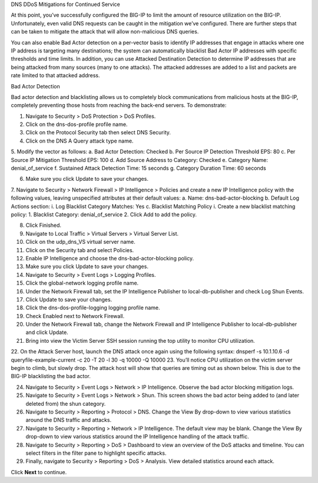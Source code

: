 DNS DDoS Mitigations for Continued Service

At this point, you’ve successfully configured the BIG-IP to limit the amount of 
resource utilization on the BIG-IP. Unfortunately, even valid DNS requests can 
be caught in the mitigation we’ve configured. There are further steps that can 
be taken to mitigate the attack that will allow non-malicious DNS queries.

You can also enable Bad Actor detection on a per-vector basis to identify IP 
addresses that engage in attacks where one IP address is targeting many 
destinations; the system can automatically blacklist Bad Actor IP addresses 
with specific thresholds and time limits. In addition, you can use Attacked 
Destination Detection to determine IP addresses that are being attacked from 
many sources (many to one attacks). The attacked addresses are added to a list 
and packets are rate limited to that attacked address.


Bad Actor Detection

Bad actor detection and blacklisting allows us to completely block communications from malicious hosts at the BIG-IP, completely preventing those hosts from reaching the back-end servers. To demonstrate: 

1.	Navigate to Security > DoS Protection > DoS Profiles.
2.	Click on the dns-dos-profile profile name.
3.	Click on the Protocol Security tab then select DNS Security.
4.	Click on the DNS A Query attack type name.
5.	Modify the vector as follows:
a.	Bad Actor Detection: Checked
b.	Per Source IP Detection Threshold EPS: 80
c.	Per Source IP Mitigation Threshold EPS: 100
d.	Add Source Address to Category: Checked
e.	Category Name: denial_of_service
f.	Sustained Attack Detection Time: 15 seconds
g.	Category Duration Time: 60 seconds

6.	Make sure you click Update to save your changes.
7.	Navigate to Security > Network Firewall > IP Intelligence > Policies and create a new IP Intelligence policy with the following values, leaving unspecified attributes at their default values:
a.	Name: dns-bad-actor-blocking
b.	Default Log Actions section:
i.	Log Blacklist Category Matches: Yes
c.	Blacklist Matching Policy
i.	Create a new blacklist matching policy:
1.	Blacklist Category: denial_of_service
2.	Click Add to add the policy.

8.	Click Finished.
9.	Navigate to Local Traffic > Virtual Servers > Virtual Server List.
10.	Click on the udp_dns_VS virtual server name.
11.	Click on the Security tab and select Policies.
12.	Enable IP Intelligence and choose the dns-bad-actor-blocking policy.

13.	Make sure you click Update to save your changes.
14.	Navigate to Security > Event Logs > Logging Profiles.
15.	Click the global-network logging profile name.
16.	Under the Network Firewall tab, set the IP Intelligence Publisher to local-db-publisher and check Log Shun Events.

17.	Click Update to save your changes.
18.	Click the dns-dos-profile-logging logging profile name.
19.	Check Enabled next to Network Firewall.

20.	Under the Network Firewall tab, change the Network Firewall and IP Intelligence Publisher to local-db-publisher and click Update.

21.	Bring into view the Victim Server SSH session running the top utility to monitor CPU utilization.
22.	On the Attack Server host, launch the DNS attack once again using the following syntax:
dnsperf -s 10.1.10.6 -d queryfile-example-current -c 20 -T 20 -l 30 -q 10000 -Q 10000
23.	You’ll notice CPU utilization on the victim server begin to climb, but slowly drop. The attack host will show that queries are timing out as shown below. This is due to the BIG-IP blacklisting the bad actor.

24.	Navigate to Security > Event Logs > Network > IP Intelligence. Observe the bad actor blocking mitigation logs.
25.	Navigate to Security > Event Logs > Network > Shun. This screen shows the bad actor being added to (and later deleted from) the shun category.

26.	Navigate to Security > Reporting > Protocol > DNS. Change the View By drop-down to view various statistics around the DNS traffic and attacks.

27.	Navigate to Security > Reporting > Network > IP Intelligence. The default view may be blank. Change the View By drop-down to view various statistics around the IP Intelligence handling of the attack traffic.
28.	Navigate to Security > Reporting > DoS > Dashboard to view an overview of the DoS attacks and timeline. You can select filters in the filter pane to highlight specific attacks.

29.	Finally, navigate to Security > Reporting > DoS > Analysis. View detailed statistics around each attack.

Click **Next** to continue.
